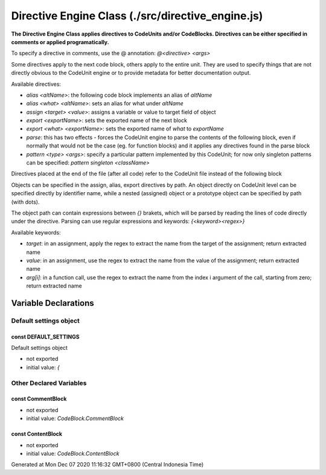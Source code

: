 ==================================================
Directive Engine Class (./src/directive_engine.js)
==================================================

**The Directive Engine Class applies directives to CodeUnits and/or CodeBlocks. Directives can be either specified in
comments or applied programatically.**

To specify a directive in comments, use the @ annotation: `@<directive> <args>`

Some directives apply to the next code block, others apply to the entire unit. They are used to specify things that are
not directly obvious to the CodeUnit engine or to provide metadata for better documentation output.

Available directives:

* `alias <altName>`: the following code block implements an alias of `altName`
* `alias <what> <altName>`: sets an alias for what under `altName`
* `assign <target> <value>`: assigns a variable or value to target field of object
* `export <exportName>`: sets the exported name of the next block
* `export <what> <exportName>`: sets the exported name of `what` to `exportName`
* `parse`: this has two effects - forces the CodeUnit engine to parse the contents of the following block, even if
  normally that would not be the case (eg. for function blocks) and it applies any directives found in the parse block
* `pattern <type> <args>`: specify a particular pattern implemented by this CodeUnit; for now only singleton patterns
  can be specified: `pattern singleton <className>`

Directives placed at the end of the file (after all code) refer to the CodeUnit file instead of the following block

Objects can be specified in the assign, alias, export directives by path. An object directly on CodeUnit level can be
specified directly by identifier name, while a nested (assigned) object or a prototype object can be specified by path
(with dots).

The object path can contain expressions between `{}` brakets, which will be parsed by reading the lines of code directly
under the directive. Parsing can use regular expressions and keywords: `{<keyword><regex>}`

Available keywords:

* `target`: in an assignment, apply the regex to extract the name from the target of the assignment; return extracted
  name
* `value`: in an assignment, use the regex to extract the name from the value of the assignment; return extracted name
* `arg[i]`: in a function call, use the regex to extract the name from the index i argument of the call, starting from
  zero; return extracted name


Variable Declarations
=====================


Default settings object
~~~~~~~~~~~~~~~~~~~~~~~


const DEFAULT_SETTINGS
----------------------

Default settings object

* not exported
* initial value: `{`


Other Declared Variables
~~~~~~~~~~~~~~~~~~~~~~~~


const CommentBlock
------------------

* not exported
* initial value: `CodeBlock.CommentBlock`


const ContentBlock
------------------

* not exported
* initial value: `CodeBlock.ContentBlock`

Generated at Mon Dec 07 2020 11:16:32 GMT+0800 (Central Indonesia Time)